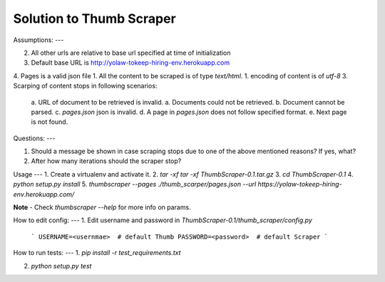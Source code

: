 
Solution to Thumb Scraper
----


Assumptions:
---

2. All other urls are relative to base url specified at time of initialization
3. Default base URL is http://yolaw-tokeep-hiring-env.herokuapp.com
4. Pages is a valid json file
1. All the content to be scraped is of type `text/html`.
1. encoding of content is of `utf-8`
3. Scarping of content stops in following scenarios:
   a. URL of document to be retrieved is invalid.
   a. Documents could not be retrieved.
   b. Document cannot be parsed.
   c. `pages.json` json is invalid.
   d. A page in `pages.json` does not follow specified format.
   e. Next page is not found.


Questions:
---

1. Should a message be shown in case scraping stops due to one of the above mentioned reasons? If yes, what?
2. After how many iterations should the scraper stop?

Usage
---
1. Create a virtualenv and activate it.
2. `tar -xf tar -xf ThumbScraper-0.1.tar.gz`
3. `cd ThumbScraper-0.1`
4. `python setup.py install`
5. `thumbscraper --pages ./thumb_scarper/pages.json --url https://yolaw-tokeep-hiring-env.herokuapp.com/`

**Note** - Check `thumbscraper --help` for more info on params.

How to edit config:
---
1. Edit username and password in `ThumbScraper-0.1/thumb_scraper/config.py`
   ```
   USERNAME=<usernmae>  # default Thumb
   PASSWORD=<password>  # default Scraper
   ```

How to run tests:
---
1. `pip install -r test_requirements.txt`

2. `python setup.py test`
